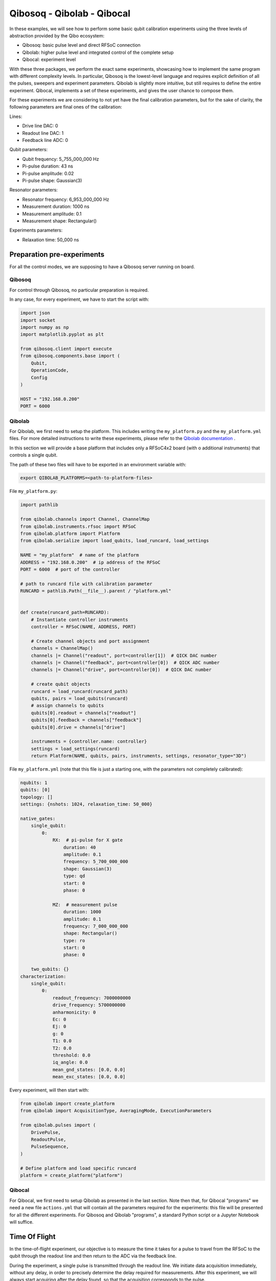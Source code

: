 Qibosoq - Qibolab - Qibocal
===========================

In these examples, we will see how to perform some basic qubit calibration experiments using the three levels of abstraction provided by the Qibo ecosystem:

- Qibosoq: basic pulse level and direct RFSoC connection
- Qibolab: higher pulse level and integrated control of the complete setup
- Qibocal: experiment level

With these three packages, we perform the exact same experiments, showcasing how to implement the same program with different complexity levels.
In particular, Qibosoq is the lowest-level language and requires explicit definition of all the pulses, sweepers and experiment parameters. Qibolab is slightly more intuitive, but still requires to define the entire experiment. Qibocal, implements a set of these experiments, and gives the user chance to compose them.

For these experiments we are considering to not yet have the final calibration parameters, but for the sake of clarity, the following parameters are final ones of the calibration:

Lines:

- Drive line DAC: 0
- Readout line DAC: 1
- Feedback line ADC: 0

Qubit parameters:

- Qubit frequency: 5_755_000_000 Hz
- Pi-pulse duration: 43 ns
- Pi-pulse amplitude: 0.02
- Pi-pulse shape: Gaussian(3)

Resonator parameters:

- Resonator frequency: 6_953_000_000 Hz
- Measurement duration: 1000 ns
- Measurement amplitude: 0.1
- Measurement shape: Rectangular()

Experiments parameters:

- Relaxation time: 50_000 ns

Preparation pre-experiments
"""""""""""""""""""""""""""

For all the control modes, we are supposing to have a Qibosoq server running on board.

Qibosoq
-------

For control through Qibosoq, no particular preparation is required.

In any case, for every experiment, we have to start the script with:

.. code-block:: python

  import json
  import socket
  import numpy as np
  import matplotlib.pyplot as plt

  from qibosoq.client import execute
  from qibosoq.components.base import (
      Qubit,
      OperationCode,
      Config
  )

  HOST = "192.168.0.200"
  PORT = 6000

Qibolab
-------

For Qibolab, we first need to setup the platform. This includes writing the ``my_platform.py`` and the ``my_platform.yml`` files.
For more detailed instructions to write these experiments, please refer to the `Qibolab documentation  <https://qibo.science/qibolab/stable/>`_ .

In this section we will provide a base platform that includes only a RFSoC4x2 board (with o additional instruments) that controls a single qubit.

The path of these two files will have to be exported in an environment variable with:


.. code-block:: bash

  export QIBOLAB_PLATFORMS=<path-to-platform-files>


File ``my_platform.py``:

.. code-block:: python

  import pathlib

  from qibolab.channels import Channel, ChannelMap
  from qibolab.instruments.rfsoc import RFSoC
  from qibolab.platform import Platform
  from qibolab.serialize import load_qubits, load_runcard, load_settings

  NAME = "my_platform"  # name of the platform
  ADDRESS = "192.168.0.200"  # ip address of the RFSoC
  PORT = 6000  # port of the controller

  # path to runcard file with calibration parameter
  RUNCARD = pathlib.Path(__file__).parent / "platform.yml"


  def create(runcard_path=RUNCARD):
      # Instantiate controller instruments
      controller = RFSoC(NAME, ADDRESS, PORT)

      # Create channel objects and port assignment
      channels = ChannelMap()
      channels |= Channel("readout", port=controller[1])  # QICK DAC number
      channels |= Channel("feedback", port=controller[0])  # QICK ADC number
      channels |= Channel("drive", port=controller[0])  # QICK DAC number

      # create qubit objects
      runcard = load_runcard(runcard_path)
      qubits, pairs = load_qubits(runcard)
      # assign channels to qubits
      qubits[0].readout = channels["readout"]
      qubits[0].feedback = channels["feedback"]
      qubits[0].drive = channels["drive"]

      instruments = {controller.name: controller}
      settings = load_settings(runcard)
      return Platform(NAME, qubits, pairs, instruments, settings, resonator_type="3D")


File ``my_platform.yml`` (note that this file is just a starting one, with the parameters not completely calibrated):

.. code-block:: yaml

  nqubits: 1
  qubits: [0]
  topology: []
  settings: {nshots: 1024, relaxation_time: 50_000}

  native_gates:
      single_qubit:
          0:
              RX:  # pi-pulse for X gate
                  duration: 40
                  amplitude: 0.1
                  frequency: 5_700_000_000
                  shape: Gaussian(3)
                  type: qd
                  start: 0
                  phase: 0

              MZ:  # measurement pulse
                  duration: 1000
                  amplitude: 0.1
                  frequency: 7_000_000_000
                  shape: Rectangular()
                  type: ro
                  start: 0
                  phase: 0

      two_qubits: {}
  characterization:
      single_qubit:
          0:
              readout_frequency: 7000000000
              drive_frequency: 5700000000
              anharmonicity: 0
              Ec: 0
              Ej: 0
              g: 0
              T1: 0.0
              T2: 0.0
              threshold: 0.0
              iq_angle: 0.0
              mean_gnd_states: [0.0, 0.0]
              mean_exc_states: [0.0, 0.0]


Every experiment, will then start with:

.. code-block:: python

  from qibolab import create_platform
  from qibolab import AcquisitionType, AveragingMode, ExecutionParameters

  from qibolab.pulses import (
      DrivePulse,
      ReadoutPulse,
      PulseSequence,
  )

  # Define platform and load specific runcard
  platform = create_platform("platform")

Qibocal
-------

For Qibocal, we first need to setup Qibolab as presented in the last section.
Note then that, for Qibocal "programs" we need a new file ``actions.yml`` that will contain all the parameters required for the experiments: this file will be presented for all the different experiments.
For Qibosoq and Qibolab "programs", a standard Python script or a Jupyter Notebook will suffice.


Time Of Flight
""""""""""""""

In the time-of-flight experiment, our objective is to measure the time it takes for a pulse to travel from the RFSoC to the qubit through the readout line and then return to the ADC via the feedback line.

During the experiment, a single pulse is transmitted through the readout line.
We initiate data acquisition immediately, without any delay, in order to precisely determine the delay required for measurements.
After this experiment, we will always start acquiring after the delay found, so that the acquisition corresponds to the pulse.

Qibosoq
-------

For Qibosoq, we need to define the pulses explicitly at the beginning of each experiment. Along with them, other components are required by the server: in particular the operation_code, the configuration object, qubits and then, eventually, sweepers.

.. code-block:: python

  import json
  import socket
  import numpy as np
  import matplotlib.pyplot as plt

  from qibosoq.client import execute
  from qibosoq.components.base import (
      Qubit,
      OperationCode,
      Config
  )
  from qibosoq.components.pulses import Rectangular

  HOST = "192.168.0.200"
  PORT = 6000

  pulse = Rectangular(
            frequency = 7000, #MHz
            amplitude = 0.5,
            relative_phase = 0,
            start_delay = 0,
            duration = 1,
            name = "readout_pulse",
            type = "readout",
            dac = 1,
            adc = 0
  )

  sequence = [pulse]
  config = Config(
            repetition_duration=50, # us
            adc_trig_offset=0,
            reps=1,
            soft_avgs=1000,
            average=True
  )
  qubit = Qubit()

  server_commands = {
      "operation_code": OperationCode.EXECUTE_PULSE_SEQUENCE_RAW,
      "cfg": config,
      "sequence": sequence,
      "qubits": [qubit],
  }

  i, q = execute(server_commands, HOST, PORT)

  plt.plot(np.abs(np.array(i[0][0]) + 1j * np.array(q[0][0])))


Qibolab
-------

For Qibolab, the pulses are generally created from the values saved in the platform runcard.
This enables to save some time in the definition of the experiments.
Moreover, the results object are more accessible through the API.

It is still required to define the pulse sequence and the whole experiment.

.. code-block:: python

  from qibolab import create_platform
  from qibolab import AcquisitionType, AveragingMode, ExecutionParameters

  from qibolab.pulses import (
      DrivePulse,
      ReadoutPulse,
      PulseSequence,
  )

  # Define platform and load specific runcard
  platform = create_platform("platform")

  # Define PulseSequence
  sequence = PulseSequence()

  readout_pulse = platform.create_MZ_pulse(qubit=0, start=0)
  readout_pulse.amplitude = 0.5
  sequence.add(readout_pulse)

  options=ExecutionParameters(
      nshots=1000,
      relaxation_time=50_000, # ns
      acquisition_type=AcquisitionType.RAW,
      averaging_mode=AveragingMode.CYCLIC,
  )
  results = platform.execute_pulse_sequence(ps, options=options)

  plt.plot(results[sequence[0].serial].magnitude)

Qibocal
-------

For Qibocal, the experiment does not need to be defined again and just some basic parameters are required, on top of the ones defined in the platform runcard.

Executing the experiment with `qq actions.yml -o OUTPUT_FOLDER` will produce a new platform runcard with the updated parameters, as well as plots and data of the experiment.

File ``actions.yml``.

.. code-block:: yaml

  platform: my_platform
  qubits: [0]
  actions:

    - id: time of flight
      priority: 0
      operation: time_of_flight_readout
      parameters:
        nshots: 1000
        readout_amplitude: 0.5


Resonator Spectroscopy
""""""""""""""""""""""

In the resonator spectroscopy experiment, we aim to find the frequency of the resonator.

We perform a measurement, composed of a pulse and a subsequent acquisition, repeating it with different frequencies of the pulse.
In the plot of the measured amplitude, we expect to see a Lorentzian shape, with the peak being the resonator one.

Qibosoq
-------

For Qibosoq, the experiment needs to be defined from scratch as per the time of flight one. Indeed, the only real difference with that experiment is the use of the sweeper functionality.

.. code-block:: python

  import json
  import socket
  import numpy as np
  import matplotlib.pyplot as plt

  from qibosoq.client import execute
  from qibosoq.components.base import (
      Qubit,
      OperationCode,
      Config
  )
  from qibosoq.components.pulses import Rectangular

  HOST = "192.168.0.200"
  PORT = 6000

  frequencies = np.arange(6800, 7200, 1)

  pulse = Rectangular(
            frequency = 7000, #MHz
            amplitude = 0.5,
            relative_phase = 0,
            start_delay = 0,
            duration = 1,
            name = "readout_pulse",
            type = "readout",
            dac = 1,
            adc = 0
  )

  sequence = [pulse]
  config = Config(
            repetition_duration=50,
            adc_trig_offset=200,
            reps=1000,
            average=True
  )
  qubit = Qubit()

  server_commands = {
      "operation_code": OperationCode.EXECUTE_PULSE_SEQUENCE,
      "cfg": config,
      "sequence": sequence,
      "qubits": [qubit],
  }

  results = []
  for freq in frequencies:
      server_commands["sequence"][0].frequency = int(freq)
      i, q = execute(server_commands, HOST, PORT)
      results.append(np.abs(np.array(i[0][0]) + 1j * np.array(q[0][0])))

  plt.plot(results)


Qibolab
-------

For Qibolab, the situation is more or less equal to the one of the last experiment.
Also here, the big difference is the use of sweepers.

.. code-block:: python

  from qibolab import create_platform
  from qibolab import AcquisitionType, AveragingMode, ExecutionParameters

  from qibolab.pulses import (
      DrivePulse,
      ReadoutPulse,
      PulseSequence,
  )

  # Define platform and load specific runcard
  platform = create_platform("platform")

  # Define PulseSequence
  sequence = PulseSequence()

  # Add some pulses to the pulse sequence
  readout_pulse = platform.create_MZ_pulse(qubit=0, start=0)
  readout_pulse.amplitude = 0.5
  sequence.add(readout_pulse)

  options=ExecutionParameters(
      nshots=1000,
      relaxation_time=50,
      acquisition_type=AcquisitionType.INTEGRATION,
      averaging_mode=AveragingMode.CYCLIC,
  )
  sweeper = Sweeper(
      parameter=Parameter.frequency,
      values=np.arange(-2e8, +2e8, 1e6),
      pulses=[readout_pulse],
      type=SweeperType.OFFSET,
  )

  results = platform.sweep(sequence, options, sweeper)

  frequencies = np.arange(-2e8, +2e8, 1e6) + readout_pulse.frequency
  plt.plot(frequencies, amplitudes)

Qibocal
-------

Qibocal, on the other hand, maintains a higher level of abstraction.

File ``actions.yml``.

.. code-block:: yaml

  platform: my_platform
  qubits: [0]
  actions:

    - id: resonator high power
      priority: 0
      operation: resonator_spectroscopy
      parameters:
        power_level: high
        freq_width: 400_000_000
        freq_step: 1_000_000
        amplitude: 0.5
        nshots: 1000


Qubit Spectroscopy
""""""""""""""""""

This is a two tone spectroscopy where a first pulse is sent to excite the qubit and then a measurement is performed.
The experiment is repeated with different drive frequencies and we expect to see a Lorentzian peak in correspondence of the qubit transition frequency.

Qibosoq
-------

As Qibosoq does not have a way of natively storing results of experiments, the numbers found for the last experiments are just explicitly written here.

.. code-block:: python

  import json
  import socket
  import numpy as np
  import matplotlib.pyplot as plt

  from qibosoq.client import execute
  from qibosoq.components.base import (
      Qubit,
      OperationCode,
      Config
  )
  from qibosoq.components.pulses import Rectangular

  HOST = "192.168.0.200"
  PORT = 6000

  pulse_1 = Rectangular(
              frequency = 5400, #MHz
              amplitude = 0.1,
              relative_phase = 0,
              start_delay = 0,
              duration = 2,
              name = "drive_pulse",
              type = "drive",
              dac = 0,
              adc = None
  )

  pulse_2 = Rectangular(
              frequency = 6953, #MHz
              amplitude = 0.1,
              relative_phase = 0,
              start_delay = 2,
              duration = 1,
              name = "readout_pulse",
              type = "readout",
              dac = 1,
              adc = 0
  )

  sequence = [pulse_1, pulse_2]

  sweeper = Sweeper(
              parameters = [Parameter.FREQUENCY],
              indexes = [0],
              starts = [5400],
              stops = [6000],
              expts = 600
  )

  config = Config(
      repetition_duration = 50,
      reps = 1000
  )
  qubit = Qubit()

  server_commands = {
      "operation_code": OperationCode.EXECUTE_SWEEPS,
      "cfg": config,
      "sequence": sequence,
      "qubits": [qubit],
      "sweepers": [sweeper],
  }

  i, q = execute(server_commands, HOST, PORT)

  frequency = np.linspace(sweeper.starts[0], sweeper.stops[0], sweeper.expts)
  results = np.abs(np.array(i[0][0]) + 1j * np.array(q[0][0]))
  plt.plot(frequency, np.abs(results))


Qibolab
-------

For Qibolab, we have the runcard platform to contain the parameters found in calibration. In particular, we can see that the readout parameters are not explicitly written here, since they are included in the platform runcard.

.. code-block:: python

  from qibolab import create_platform
  from qibolab import AcquisitionType, AveragingMode, ExecutionParameters

  from qibolab.pulses import (
      DrivePulse,
      ReadoutPulse,
      PulseSequence,
  )

  # Define platform and load specific runcard
  platform = create_platform("platform")

  sequence = PulseSequence()
  drive_pulse = platform.create_RX_pulse(qubit=0, start=0)
  drive_pulse.duration = 2000
  drive_pulse.amplitude = 0.1
  readout_pulse = platform.create_MZ_pulse(qubit=0, start=drive_pulse.finish)
  sequence.add(drive_pulse)
  sequence.add(readout_pulse)

  # allocate frequency sweeper
  sweeper = Sweeper(
      parameter=Parameter.frequency,
      values=np.arange(-3e8, +3e8, 1e6),
      pulses=[drive_pulse],
      type=SweeperType.OFFSET,
  )
  options = ExecutionParameters(
      nshots=1000,
      relaxation_time=50,
      averaging_mode=AveragingMode.CYCLIC,
      acquisition_type=AcquisitionType.INTEGRATION,
  )

  results = platform.sweep(sequence, options, sweeper)

  amplitudes = results[readout_pulse.serial].magnitude
  frequencies = np.arange(-3e8, +3e8, 1e6) + drive_pulse.frequency

  plt.plot(frequencies, plt.amplitudes)


Qibocal
-------

Also Qibocal maintains all the parameters in the platform runcard.

File ``actions.yml``.

.. code-block:: yaml

  platform: my_platform
  qubits: [0]
  actions:

    - id: qubit spectroscopy
      priority: 0
      operation: qubit_spectroscopy
      parameters:
        drive_amplitude: 0.01
        drive_duration: 2000
        freq_width: 600_000_000
        freq_step: 1_000_000
        nshots: 1000

Rabi Oscillations (amplitude)
"""""""""""""""""""""""""""""

In the Rabi experiment, we fire a drive pulse with a varying parameter (in this case the amplitude of the pulse) and then measure. We expect to see a sinusoidal oscillation between the state 0 and 1 of the qubit.

Qibosoq
-------

The experiment is similar to the ones before it, we just need to change a couple of parameters and specify as amplitude the parameter type of the sweeper.

.. code-block:: python

  import json
  import socket
  import numpy as np
  import matplotlib.pyplot as plt

  from qibosoq.client import execute
  from qibosoq.components.base import (
      Qubit,
      OperationCode,
      Config
  )
  from qibosoq.components.pulses import Rectangular, Gaussian

  HOST = "192.168.0.200"
  PORT = 6000

  pulse_1 = Gaussian(
              frequency = 5755, #MHz
              amplitude = 0.01,
              relative_phase = 0,
              start_delay = 0,
              duration = 0.043,
              rel_sigma = 3,
              name = "drive_pulse",
              type = "drive",
              dac = 0,
              adc = None
  )

  pulse_2 = Rectangular(
              frequency = 6953, #MHz
              amplitude = 0.1,
              relative_phase = 0,
              start_delay = 0.043,
              duration = 1,
              name = "readout_pulse",
              type = "readout",
              dac = 1,
              adc = 0
  )

  sequence = [pulse_1, pulse_2]

  sweeper = Sweeper(
              parameters = [Parameter.AMPLITUDE],
              indexes = [0],
              starts = [0],
              stops = [1],
              expts = 100
  )

  config = Config(
      repetition_duration = 50,
      reps = 1000
  )
  qubit = Qubit()

  server_commands = {
      "operation_code": OperationCode.EXECUTE_SWEEPS,
      "cfg": config,
      "sequence": sequence,
      "qubits": [qubit],
      "sweepers": [sweeper],
  }

  i, q = execute(server_commands, HOST, PORT)

  amplitudes = np.linspace(sweeper.starts[0], sweeper.stops[0], sweeper.expts)
  results = np.abs(np.array(i[0][0]) + 1j * np.array(q[0][0]))
  plt.plot(amplitudes, np.abs(results))


Qibolab
-------

For Qibolab, considering that the pulses are defined from the runcard parameters, we just need to change the sweeper definition to change the whole experiment.

.. code-block:: python

  from qibolab import create_platform
  from qibolab import AcquisitionType, AveragingMode, ExecutionParameters

  from qibolab.pulses import (
      DrivePulse,
      ReadoutPulse,
      PulseSequence,
  )

  # Define platform and load specific runcard
  platform = create_platform("platform")

  sequence = PulseSequence()
  drive_pulse = platform.create_RX_pulse(qubit=0, start=0)
  readout_pulse = platform.create_MZ_pulse(qubit=0, start=drive_pulse.finish)
  sequence.add(drive_pulse)
  sequence.add(readout_pulse)

  # allocate frequency sweeper
  sweeper = Sweeper(
      parameter=Parameter.amplitude,
      values=np.arange(0, 1, 0.01),
      pulses=[drive_pulse],
      type=SweeperType.ABSOLUTE,
  )
  options = ExecutionParameters(
      nshots=1000,
      relaxation_time=50,
      averaging_mode=AveragingMode.CYCLIC,
      acquisition_type=AcquisitionType.INTEGRATION,
  )

  results = platform.sweep(sequence, options, sweeper)

  magnitudes = results[readout_pulse.serial].magnitude
  amplitudes = np.arange(0, 1, 0.01)

  plt.plot(magnitudes, amplitudes)

Qibocal
-------

As we learnt, Qibocal always requires just minimal experiments definitions.

File ``actions.yml``.

.. code-block:: yaml

  platform: my_platform
  qubits: [0]
  actions:

  - id: rabi
    priority: 0
    operation: rabi_amplitude
    parameters:
      min_amp_factor: 0.0
      max_amp_factor: 10
      step_amp_factor: 0.1
      pulse_length: 43

T1
""

In the T1 experiment we use already calibrated pulses (the Pi-pulse for the X gate and the measurement) to extract the relaxation parameter of the qubit.

We first excite the qubit, wait a certain time and then measure.
Increasing the delay between excitation and measurement will lead to an exponential decrease of the excited state population.

Qibosoq
-------

As we already saw, Qibosoq is a rather low level API, however it enables to focus on the experiments themselves.
In this case, for example, we can see a new type of sweeper (the delay one) that has an identical implementation in respect to the others already seen, despite being internally treated differently.

.. code-block:: python

  import json
  import socket
  import numpy as np
  import matplotlib.pyplot as plt

  from qibosoq.client import execute
  from qibosoq.components.base import (
      Qubit,
      OperationCode,
      Config
  )
  from qibosoq.components.pulses import Rectangular, Gaussian

  HOST = "192.168.0.200"
  PORT = 6000

  pulse_1 = Gaussian(
              frequency = 5755, #MHz
              amplitude = 0.02,
              relative_phase = 0,
              start_delay = 0,
              duration = 0.043,
              rel_sigma = 3,
              name = "drive_pulse",
              type = "drive",
              dac = 0,
              adc = None
  )

  pulse_2 = Rectangular(
              frequency = 6953, #MHz
              amplitude = 0.1,
              relative_phase = 0,
              start_delay = 0.043,
              duration = 1,
              name = "readout_pulse",
              type = "readout",
              dac = 1,
              adc = 0
  )

  sequence = [pulse_1, pulse_2]

  sweeper = Sweeper(
              parameters = [Parameter.DELAY],
              indexes = [1],
              starts = [0.043],
              stops = [100.043],
              expts = 100
  )

  config = Config(
      repetition_duration = 50,
      reps = 1000
  )
  qubit = Qubit()

  server_commands = {
      "operation_code": OperationCode.EXECUTE_SWEEPS,
      "cfg": config,
      "sequence": sequence,
      "qubits": [qubit],
      "sweepers": [sweeper],
  }

  i, q = execute(server_commands, HOST, PORT)

  delays = np.linspace(sweeper.starts[0], sweeper.stops[0], sweeper.expts)
  results = np.abs(np.array(i[0][0]) + 1j * np.array(q[0][0]))
  plt.plot(delays, np.abs(results))

Qibolab
-------

Qibolab always behaves as an intermediate language step between Qibosoq and Qibocal.

.. code-block:: python

  from qibolab import create_platform
  from qibolab import AcquisitionType, AveragingMode, ExecutionParameters

  from qibolab.pulses import (
      DrivePulse,
      ReadoutPulse,
      PulseSequence,
  )

  # Define platform and load specific runcard
  platform = create_platform("platform")

  sequence = PulseSequence()
  drive_pulse = platform.create_RX_pulse(qubit=0, start=0)
  readout_pulse = platform.create_MZ_pulse(qubit=0, start=drive_pulse.finish)
  sequence.add(drive_pulse)
  sequence.add(readout_pulse)

  # allocate frequency sweeper
  sweeper = Sweeper(
      parameter=Parameter.START,
      values=np.arange(0, 100_000, 1000),
      pulses=[readout_pulse],
      type=SweeperType.OFFSET,
  )
  options = ExecutionParameters(
      nshots=1000,
      relaxation_time=50,
      averaging_mode=AveragingMode.CYCLIC,
      acquisition_type=AcquisitionType.INTEGRATION,
  )

  results = platform.sweep(sequence, options, sweeper)

  magnitudes = results[readout_pulse.serial].magnitude
  start_times = np.arange(0, 100_000, 1000)

  plt.plot(start_times, magnitudes)

Qibocal
-------

File ``actions.yml``.

.. code-block:: yaml

  platform: my_platform
  qubits: [0]
  actions:

  - id: t1
    priority: 0
    operation: t1
    parameters:
      delay_before_readout_start: 0
      delay_before_readout_end: 100_000
      delay_before_readout_step: 1000

Classification experiment
"""""""""""""""""""""""""

In the classification experiment, we perform just single shot measurements with and without previously having excited the qubit.
Plotting the non-averaged results, we should be able to identify two different "blobs" for the qubit when is prepared in the state 1 and when is prepared in the state 0.

Qibosoq
-------

For Qibosoq we just need to deactivate the averaging option in the Config object.

.. code-block:: python

  import json
  import socket
  import numpy as np
  import matplotlib.pyplot as plt

  from qibosoq.client import execute
  from qibosoq.components.base import (
      Qubit,
      OperationCode,
      Config
  )
  from qibosoq.components.pulses import Rectangular, Gaussian

  HOST = "192.168.0.200"
  PORT = 6000

  pulse_1 = Gaussian(
              frequency = 5755, #MHz
              amplitude = 0.02,
              relative_phase = 0,
              start_delay = 0,
              duration = 0.043,
              rel_sigma = 3,
              name = "drive_pulse",
              type = "drive",
              dac = 0,
              adc = None
  )

  pulse_2 = Rectangular(
              frequency = 6953, #MHz
              amplitude = 0.1,
              relative_phase = 0,
              start_delay = 0.043,
              duration = 1,
              name = "readout_pulse",
              type = "readout",
              dac = 1,
              adc = 0
  )

  sequence = [pulse_1, pulse_2]

  config = Config(
      repetition_duration = 50,
      reps = 10000,
      average = False
  )
  qubit = Qubit()

  server_commands = {
      "operation_code": OperationCode.EXECUTE_PULSE_SEQUENCE,
      "cfg": config,
      "sequence": sequence,
      "qubits": [qubit],
  }

  i1, q1 = execute(server_commands, HOST, PORT)

  server_commands = {
      "operation_code": OperationCode.EXECUTE_PULSE_SEQUENCE,
      "cfg": config,
      "sequence": sequence[1:],
      "qubits": [qubit],
  }

  i2, q2 = execute(server_commands, HOST, PORT)

  plt.scatter(i1[0][0], q1[0][0])
  plt.scatter(i2[0][0], q2[0][0])

Qibolab
-------

Also for Qibolab, it is sufficient to change the AveragingMode to SINGLESHOT.

.. code-block:: python

  from qibolab import create_platform
  from qibolab import AcquisitionType, AveragingMode, ExecutionParameters

  from qibolab.pulses import (
      DrivePulse,
      ReadoutPulse,
      PulseSequence,
  )

  # Define platform and load specific runcard
  platform = create_platform("platform")

  sequence = PulseSequence()
  drive_pulse = platform.create_RX_pulse(qubit=0, start=0)
  readout_pulse = platform.create_MZ_pulse(qubit=0, start=drive_pulse.finish)
  sequence.add(drive_pulse)
  sequence.add(readout_pulse)

  options = ExecutionParameters(
      nshots=10000,
      relaxation_time=50,
      averaging_mode=AveragingMode.SINGLESHOT,
      acquisition_type=AcquisitionType.INTEGRATION,
  )

  results = platform.sweep(sequence, options, sweeper)

  plt.plot(results.i, results.q)

Qibocal
-------

For Qibocal there are no substantial changes, since everything is taken into account under the hood.

File ``actions.yml``.

.. code-block:: yaml

  platform: my_platform
  qubits: [0]
  actions:

  - id: single shot classification
    priority: 0
    operation: single_shot_classification
    parameters:
      nshots: 10000
